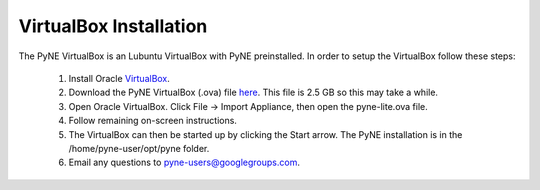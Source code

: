 =======================
VirtualBox Installation
=======================

The PyNE VirtualBox is an Lubuntu VirtualBox with PyNE preinstalled. In order to setup
the VirtualBox follow these steps:

   #. Install Oracle `VirtualBox <https://www.virtualbox.org/>`_.
   #. Download the PyNE VirtualBox (.ova) file `here <http://data.pyne.io/pyne-0.5+yt.ova>`_. 
      This file is 2.5 GB so this may take a while.
   #. Open Oracle VirtualBox. Click File -> Import Appliance, then open the pyne-lite.ova file.
   #. Follow remaining on-screen instructions.
   #. The VirtualBox can then be started up by clicking the Start arrow. The PyNE installation
      is in the /home/pyne-user/opt/pyne folder.
   #. Email any questions to pyne-users@googlegroups.com.


